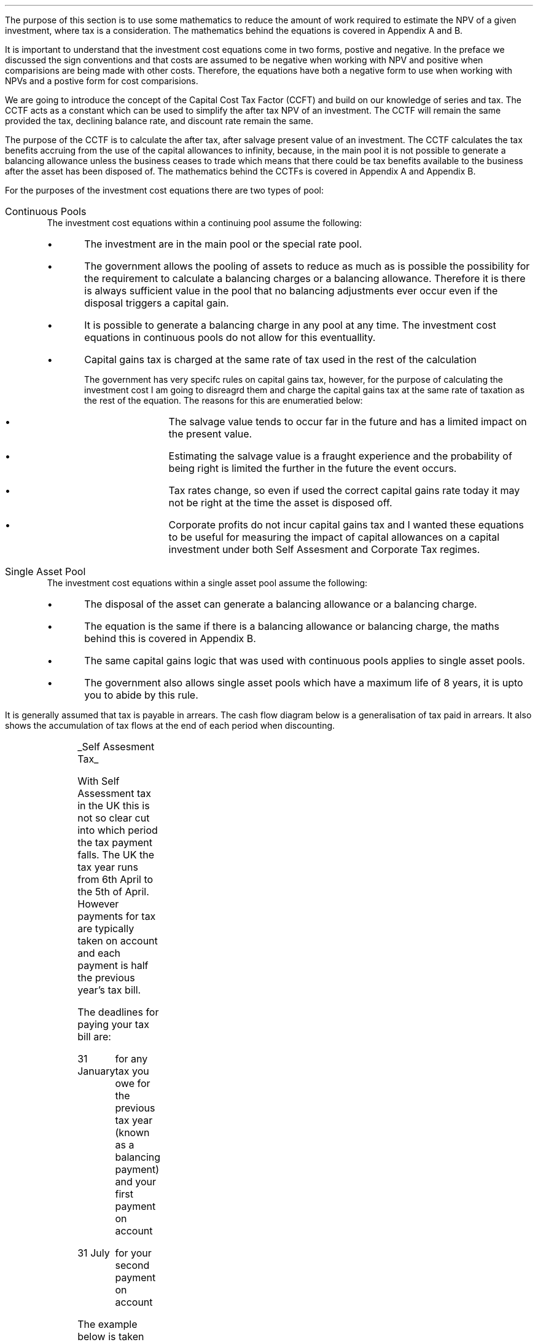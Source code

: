 .
.sp 5
.NHTOC 1 sec:cctf:num sec:cctf:page "Investment cost equations "
.LP
The purpose of this section is to use some mathematics to reduce the amount of
work required to estimate the NPV of a given investment, where tax is a
consideration. The mathematics behind the equations is covered in Appendix A
and B.
.LP
It is important to understand that the investment cost equations come in two
forms, postive and negative. In the preface we discussed the sign conventions
and that costs are assumed to be negative when working with NPV and positive
when comparisions are being made with other costs. Therefore, the equations
have both a negative form to use when working with NPVs and a postive form for
cost comparisions.
.
.NHTOC 2 sec:cctf:num sec:cctf:page "Capital Cost Tax Factors (CCTF)"
.LP
We are going to introduce the concept of the Capital Cost Tax Factor (CCFT) and
build on our knowledge of series and tax. The CCTF acts as a constant which can
be used to simplify the after tax NPV of an investment. The CCTF will remain
the same provided the tax, declining balance rate, and discount rate remain the
same.
.LP
The purpose of the CCTF is to calculate the after tax, after salvage present
value of an investment. The CCTF calculates the tax benefits accruing from the
use of the capital allowances to infinity, because, in the main pool it is not
possible to generate a balancing allowance unless the business ceases to trade
which means that there could be tax benefits available to the business after
the asset has been disposed of. The mathematics behind the CCTFs is covered in
Appendix A and Appendix B.
.
.NHTOC 2 sec:tim:num sec:tim:page "Types of Pool"
.LP
For the purposes of the investment cost equations there are two types of pool:
.IP "Continuous Pools" 5
The investment cost equations within a continuing pool assume the following:
.RS
.IP \(bu
The investment are in the main pool or the special rate pool.
.IP \(bu
The government allows the pooling of assets to reduce as much as is possible
the possibility for the requirement to calculate a balancing charges or a
balancing allowance. Therefore it is there is always sufficient value in the
pool that no balancing adjustments ever occur even if the disposal triggers a
capital gain.
.IP \(bu
It is possible to generate a balancing charge in any pool at any time. The
investment cost equations in continuous pools do not allow for this
eventuallity.
.IP \(bu
Capital gains tax is charged at the same rate of tax used in the rest of the
calculation
.RS
.LP
The government has very specifc rules on capital gains tax, however, for the
purpose of calculating the investment cost I am going to disreagrd them and
charge the capital gains tax at the same rate of taxation as the rest of the
equation. The reasons for this are enumeratied below:
.RS
.IP \(bu
The salvage value tends to occur far in the future and has a limited impact on
the present value.
.IP \(bu
Estimating the salvage value is a fraught experience and the probability of
being right is limited the further in the future the event occurs.
.IP \(bu
Tax rates change, so even if used the correct capital gains rate today it may
not be right at the time the asset is disposed off.
.IP \(bu
Corporate profits do not incur capital gains tax and I wanted these equations
to be useful for measuring the impact of capital allowances on a capital
investment under both Self Assesment and Corporate Tax regimes.
.RE
.RE
.RE
.IP "Single Asset Pool" 5
The investment cost equations within a single asset pool assume the following:
.RS
.IP \(bu
The disposal of the asset can generate a balancing allowance or a balancing
charge.
.IP \(bu
The equation is the same if there is a balancing allowance or balancing charge,
the maths behind this is covered in Appendix B.
.IP \(bu
The same capital gains logic that was used with continuous pools applies to
single asset pools.
.IP \(bu
The government also allows single asset pools which have a maximum life of 8
years, it is upto you to abide by this rule.
.RE
.
.NHTOC 2 sec:tim:num sec:tim:page "Timings of tax payments"
.LP
It is generally assumed that tax is payable in arrears. The cash flow diagram
below is a generalisation of tax paid in arrears. It also shows the
accumulation of tax flows at the end of each period when discounting.
.PS
A: [ box invis wid 0.25 ht 0.25 "0"
			arrow down 0.50 at last box.s
			"Investment" below at end of last arrow
			line right 0.2 from last box.e
			arrow up 0.2
			line right 0.2 from last line.e
			arrow up 0.2
			line right 0.2 from last line.e
			arrow up 0.2
			line right 0.2 from last line.e
			arrow up 0.2
			line right 0.2 from last line.e
			arrow up 0.2
			line right 0.2 from last line.e
			box invis wid 0.25 ht 0.25 "1"
			line dotted up 0.7 at last box.n
			"Time period" at end of last line
			line dotted down 0.4 at last box.s
			"Tax calculation " at last line.s
			line right 0.6 from last box.e
			arrow down 0.2
			line right 0.6 from last line.e
			box invis wid 0.25 ht 0.25 "2"
			line dotted up 0.7 at last box.n
			"Time period" at end of last line
			line dotted down 0.4 at last box.s
		]

CF1: box invis wid 1.0 ht 0.2 "cash flows" at (0.8, 0.2) 
line dashed up 0.1 at last box.n
arrow dashed right
TX1: box invis wid 1.0 ht 0.2 "tax payment" at (2.3, -0.4) 
line dashed down 0.1 at last box.s
arrow dashed right
.PE
.UL "Self Assesment Tax"
.LP
With Self Assessment tax in the UK this is not so clear cut into which period
the tax payment falls. The UK the tax year runs from 6th April to the 5th of
April. However payments for tax are typically taken on account and each payment
is half the previous year's tax bill.  
.LP
The deadlines for paying your tax bill are:
.IP "31 January" 15
for any tax you owe for the previous tax year (known as a balancing payment)
and your first payment on account
.IP "31 July" 15
for your second payment on account
.LP
The example below is taken from HMRC website:
.QS
.LP
Your bill for the 2017 to 2018 tax year is \[Po]3,000. You made 2 payments on
account last year of \[Po]900 each (\[Po]1,800 in total).
.LP
The total tax to pay by midnight on 31 January 2019 is #\[Po]2,700#. This
includes:
.IP \(bu
your balancing payment of \[Po]1,200 for the 2017 to 2018 tax year
(\[Po]3,000 minus \[Po]1,800)
.IP \(bu
the first payment on account of #\[Po]1,500# (half your 2017 to 2018 tax bill)
towards your 2018 to 2019 tax bill
.LP
You have to pay your second payment on account of #\[Po]1,500# by midnight on
31 July 2019.
.LP
If your tax bill for the 2018 to 2019 tax year is more than #\[Po]3,000# (the
total of your 2 payments on account), you'll need to make a balancing payment
by 31 January 2020. 
.QE
.LP
I have created a cash flow diagram below as a visual aid to understanding the
timing of the payments:
.PS
A: [  box invis wid 0.50 ht 0.25 "01/1/18"
		arrow colour "red" down 0.3 from last box.s
		"P1 = 900" below at end of last arrow
		line right 0.4 from last box.e
		box invis wid 0.50 ht 0.25 "05/04/18"
		line dashed up 0.6 from last box.n
		"FY End 18" above at end of last line
		arrow dashed down 1.0 at last box.s
		"3,000" below at end of last arrow 
		move down 0.2
		line dashed down 0.1
		"Tax calc" below at end of last line 
		line right 0.4 from last box.e
		box invis wid 0.50 ht 0.25 "31/07/18"
		arrow colour "red" down 0.3 from last box.s
		"P2 = 900" below at end of last arrow
		line right 0.4 from last box.e 
		box invis wid 0.50 ht 0.25 "31/01/19"
		arrow colour "red" down 0.3 at last box.s
		"BP = 1,200" below at end of last arrow 
		move down 0.2
		arrow colour "blue" down 0.3 
		"P1 = 1,500" below at end of last arrow 
		line right 0.4 from last box.e 
		box invis wid 0.50 ht 0.25 "05/04/19"
		line dashed up 0.6 from last box.n
		"FY End 19" above at end of last line
		arrow dashed down 1.0 at last box.s
		"?" below at end of last arrow 
		move down 0.2
		line dashed down 0.1
		"Tax calc" below at end of last line 
		line right 0.4 from last box.e 
		box invis wid 0.50 ht 0.25 "31/07/19"
		arrow colour "blue" down 0.8 at last box.s
		"P2 = 1,500" below at end of last arrow 
		line right 0.4 from last box.e 
		box invis wid 0.50 ht 0.25 "31/01/20"
		arrow dashed down 0.3 at last box.s
		"BP = ?" below at end of last arrow 
		move down 0.2
		arrow dashed down 0.3 
		"P1 = ?" below at end of last arrow 
		]
.PE
As the diagram shows the tax is payable both in arrears and in advance based on
the previous earnings, with a balancing payment to account for changes in
earnings. Furthermore, the tax calculation for any incremental investment is
complicated by the fact that the current tax position may already have taken
advantage of any tax free allowances. It is also possible that the previous
years tax is high enough that the earnings from the new investment are forced
into a higher rate tax bracket.
.LP
For simplicities sake when computing the after tax cashflows under Self
Assesment for a NPV the tax is deemed to be payable in tax period one.
.br
.sp
.UL "Corporation Tax"
.LP
The deadline to pay your Corporation Tax bill is usually 9 months and one day
after the end of the accounting period. This means the tax is paid in arrears
and falls in the accounting period after the cash has been received. This will
typically be time period two. 
.LP
The logic is as follows for the discounted cash flow calculation; The
investment is made in time period zero, the investment is therefore not subject
to any discounting. The first years cash flows from the investment are received
during time period one and accounted for at the end of the time period. The tax
is then calculated at the end of time period one but is not due until nine
months and one day later, remember all cash flows for the purpose of the
discounting are recorded at the end of the time period, therefore the tax
payment is at time period two. 
.LP
There are exceptions to the general logic. If the first cash flow was on the
last day of the accounting period then the first tax impact would be at time
period one.
.PS
A: [ box invis wid 0.25 ht 0.25 "0"
			arrow down 0.50 at last box.s
			"Investment" below at end of last arrow
			line right 0.8 from last box.e
			LN1: line dashed up 0.7
			move up 0.1
			"FY End"
			line dashed down 0.4 at LN1.s
			move down 0.1
			"Tax calculation" 
			line right 0.8 from LN1
			arrow down 0.2
			line right from last line.e
			box invis wid 0.25 ht 0.25 "1"
			line dotted up 0.7 at last box.n
			"Time period" at end of last line
			line dotted down 0.6 at last box.s
			line right at last box.e
		]

TX1: box invis wid 1.0 ht 0.2 "tax payment" at (1.85, -0.4) 
line dashed down 0.1 at last box.s
arrow dashed right
D1: box invis wid 0.4 ht 0.2 "1 day" at (0.6, 0.1) 
arrow dashed right 0.2 at last box.e
arrow dashed left 0.2 at last box.w
.PE
The above situation is worth contemplation as it is not uncommon that
investments are made at the end of the accounting period to make use of capital
allowances. The flow charts in Appendinx B allow for this occurence.
.LP
If the first cash flow is on the 1st day of the accounting period then first
tax impact is at time period 2. This is the same as the general assumptions
with regard to the accumulation of cash flows at the end of the time period,
however, we will show the cash flow diagram for clarity.
.PS
A: [ 	box invis wid 0.25 ht 0.25 "0"
			line left 0.8 at last box.w
			line dashed up 0.7 
			move up 0.1
			"FY Start"
			line dashed down 0.8 at last line.s 
			arrow down 0.50 at last box.s
			"Investment" below at end of last arrow
			line right 0.8 from last box.e
			box invis wid 0.25 ht 0.25 "1"
			line dotted up 0.7 at last box.n
			"Time period" at end of last line
			line dotted down 0.4 at last box.s
			"Tax calculation " at last line.s
			line right 0.6 from last box.e
			arrow down 0.2
			line right 0.6 from last line.e
			box invis wid 0.25 ht 0.25 "2"
			line dotted up 0.7 at last box.n
			"Time period" at end of last line
			line dotted down 0.7 at last box.s
		]

TX1: box invis wid 1.0 ht 0.2 "tax payment" at (2.7, -0.4) 
line dashed down 0.1 at last box.s
arrow dashed right

D1: box invis wid 0.4 ht 0.2 "1 day" at (0.4, 0.1) 
arrow dashed right 0.2 at last box.e
arrow dashed left 0.2 at last box.w
.PE
The investment cost equations have been presented to use with the tax effect
starting at both time period one and two.
.
.
.NHTOC 2 sec:cctf:num sec:cctf:page "Time period 1"
.LP
We are now going to examine the investment cost equations where the tax impact
is at time period one. These equations would typically used when estimating an
NPV under Self Assesment Tax, but they can also be used for Corporation Tax in
certain instances.
.
.NHTOC 3 sec:cctf:num sec:cctf:page "CCTF"
.LP
The CCTFs are the foundation of the investment cost equations which are
developed for a range of scenarios. There are two CCTFs for calculations in
timer period one are:
.EQ
CCTF sub AIA lm 
left [ cctfaia right ] 
.EN
.EQ
CCTF sub WDA lm 
left [ cctf right ] 
.EN
.
.NHTOC 3 sec:cctf:num sec:cctf:page "Continuous Pools"
.LP
.UL "Annual Investment Allowance & Yearly Allowance"
.LP
The yearly allowacne and the AIA can both utilise the same CCTF as they share
the same structure but cover different capital assets.
.IP "No salvage value" 5
.EQ L
"Investment cost" lm
-I left [ CCFT sub AIA right ] 
.EN
.IP "Salvage value" 5
.EQ L
"Investment cost" lineup =~~
-I left [ CCTF sub AIA right ]  + S left [ CCTF sub WDA right ]  (P/F, i%, n)
.EN
.IP "Salvage value and capital gains" 5
.EQ L
"Investment cost" lineup =~~
-I left [ CCTF sub AIA right ]
+ left ( S left [ CCTF sub WDA right ] - t(S - I ) right ) 
(P/F, i%, n)
.EN
.LP
.UL "Writting Down Allowance"
.IP "No salvage value" 5
.EQ L
"Investment cost" lineup =~~
-I left [ CCFT sub WDA right ] 
.EN
.IP "Salvage value" 5
.EQ L
"Investment cost" lineup =~~
-I left [ CCTF sub WDA right ]  + S left [ CCTF sub WDA right ]  (P/F, i%, n)
.EN
.IP "Salvage value and capital gains" 5
.EQ L
"Investment cost" lineup =~~
-I left [ CCTF sub WDA right ]
+ left ( S left [ CCTF sub WDA right ] - t(S - I ) right ) 
(P/F, i%, n)
.EN
.
.NHTOC 3 sec:tim:num sec:tim:page "Single Asset Pool"
.LP
.IP "No salvage value" 5
.EQ L
"Investment cost" lm
-I^ left [ CCTF sub WDA right ] 
+ UCC left [ t - ( 1 - CCTF sub WDA ) ( 1 + i )\(dg right ] 
times
( P/F, %i, n )
.EN
.FS
\(dg The ( 1 + i ) is equivalent to #(F/P, i%, 1)# and can be read from an
engineering economics factor table.
.FE
.IP "Salvage value equal to the UCC" 5
.EQ L
"Investment cost" lineup =~~
-I^ left [ CCTF sub WDA right ] 
+ left [ S - { UCC [ 1 - CCTF sub WDA ] ( 1 + i ) } right ]
times 
( P/F, %i, n )
.EN
.IP "Salvage value less than the UCC" 5
.EQ L
"Investment cost" lineup =~~
-I^ left [ CCTF sub WDA right ] 
+
left [ 
S left ( 1 - t right )
+
UCC left ( t - ( 1 - CCTF sub WDA ) ( 1 + i ) right )
right ] 
times
( P/F, %i, n )
.EN
.IP "Salvage value greater than the UCC" 5
.EQ L
"Investment cost" lineup =~~
-I^ left [ CCTF sub WDA right ] 
+
left [ 
S left ( 1 - t right )
+
UCC left ( t - ( 1 - CCTF sub WDA ) ( 1 + i ) right )
right ] 
times
( P/F, %i, n )
.EN
.IP "Salvage value greater than the UCC with a capital gain" 5
.EQ L
"Investment cost" lineup =~~
-I^ left [ CCTF sub WDA right ] 
+ left [ 
S
+ UCC left (
t - [ 1 - CCTF sub WDA ] ( 1 + i )
right )
- t left ( 2S - I right ) right ]
times
( P/F, %i, n )
.EN
.
.NHTOC 2 sec:cctf:num sec:cctf:page "Time period 2"
.LP
We are now going to examine the investment cost equations where the tax impact
is at time period one. These equations would typically used when estimating an
NPV under Self Assesment Tax, but they can also be used for Corporation Tax in
certain instances.
.
.NHTOC 3 sec:cctf:num sec:cctf:page "CCTF"
.LP
The CCTFs are the foundation of the investment cost equations which are
developed for a range of scenarios. There are two CCTFs for calculations in
timer period one are:
.EQ
CCTF sub AIA2 lm 
left [ cctfaia2 right ] 
.EN
.EQ
CCTF sub WD2A lineup =~~
left [ cctf2 right ] 
.EN
.
.NHTOC 3 sec:cctf:num sec:cctf:page "Continuous Pools"
.LP
.UL "Annual Investment Allowance & Yearly Allowance"
.LP
The yearly allowacne and the AIA can both utilise the same CCTF as they share
the same structure but cover different capital assets.
.IP "No salvage value" 5
.EQ L
"Investment cost" lm
-I left [ CCFT sub AIA2 right ] 
.EN
.IP "Salvage value" 5
.EQ L
"Investment cost" lineup =~~
I left [ CCTF sub AIA2 right ]
-
S left [ CCTF sub WDA2 right ]
times
(P/F, i%, n)
.EN
.IP "Salvage value and capital gains" 5
.EQ L
"Investment cost" lineup =~~
I left [ CCTF sub AIA2 right ]
- left ( S left [ CCTF sub WDA2 right ]
- t( S - I )( 1 + i ) sup -1 
right ) 
times (P/F, i%, n)
.EN
.LP
.UL "Writting Down Allowance"
.IP "No salvage value" 5
.EQ L
"Investment cost" lineup =~~
I left [ CCFT sub WDA2 right ] 
.EN
.IP "Salvage value" 5
.EQ L
"Investment cost" lineup =~~
I left [ CCTF sub WDA2 right ]  - S left [ CCTF sub WDA2 right ] (P/F, i%, n)
.EN
.IP "Salvage value and capital gains" 5
.EQ L
"Investment cost" lineup =~~
I left [ CCTF sub WDA2 right ]
- left ( S left [ CCTF sub WDA2 right ] - t(S - I )(1 + i ) sup -1 \(dd right ) 
times
(P/F, i%, n)
.EN
.FS
\(dd The #( 1 + i ) sup -1# is equivalent to #(P/F, i%, 1)# and can be read
from an engineering economics factor table.
.FE
.
.NHTOC 3 sec:tim:num sec:tim:page "Single Asset Pool"
.LP
.IP "No salvage value" 5
.EQ L
"Investment cost" lm
I^ left [ CCTF sub WDA2 right ] 
- UCC left [  t(1 + i ) sup -1 - ( 1 - CCTF sub WDA2 ) ( 1 + i ) right ] 
times
( P/F, %i, n )
.EN
.IP "Salvage value equal to the UCC" 5
.EQ L
"Investment cost" lm
I^ left [ CCTF sub WDA2 right ] 
- left [ S - { UCC [ 1 - CCTF sub WDA2 ] ( 1 + i ) } right ]
times 
( P/F, %i, n )
.EN
.IP "Salvage value less than the UCC" 5
.EQ L
"Investment cost" lm
I^ left [ CCTF sub WDA2 right ] 
-
left [ 
S left ( 1 - t(1 + i ) sup -1 right )
+ UCC left ( t( 1 + i ) sup -1
- [ 1 - CCTF sub WDA2 ] ( 1 + i ) 
right ) 
right ] 
times
( P/F, %i, n )
.EN
.IP "Salvage value greater than the UCC" 5
.EQ L
"Investment cost" lm
I^ left [ CCTF sub WDA2 right ] 
-
left [ 
S left ( 1 - t(1 + i ) sup -1 right )
+ UCC left ( t( 1 + i ) sup -1
- [ 1 - CCTF sub WDA2 ] ( 1 + i ) 
right ) 
right ] 
times
( P/F, %i, n )
.EN
.IP "Salvage value greater than the UCC with a capital gain" 5
.EQ L
"Investment cost" lm
I^ left [ CCTF sub WDA2 right ] 
- left [ 
S
+ UCC left (
t(1 + i ) sup -1 - [ 1 - CCTF sub WDA2 ] ( 1 + i )
right )
- t(1 + i ) sup -1 left ( 2S - I right ) right ]
times
( P/F, %i, n )
.EN
.
.NHTOC 2 sec:tim:num sec:tim:page "Conclusion"
.LP
It can be seen that the investment cost equations get progressively more
complicated. The simplest equations are those used with the continuous pool. It
is envisaged that the equations relating to the continuous pools will be the
most heavily used. However, an effort has been made to have a consistence
presentation accross the equations so that moving from one equation to another
is relatively easy.
.LP
The equations may look quite complicated but with the calculation of a few
constants and the use of a factor table it should be possible the after tax
capital cost of an investment.


